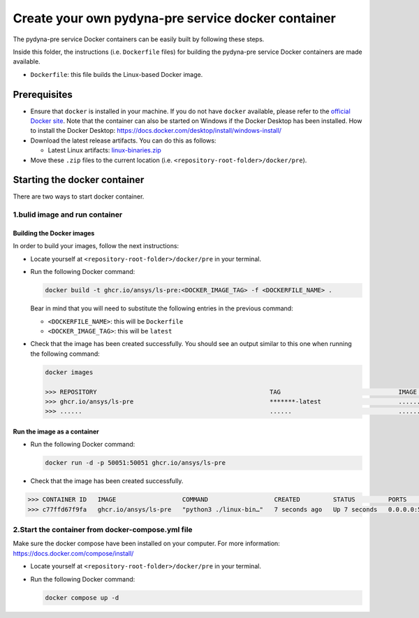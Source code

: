 Create your own pydyna-pre service docker container
===================================================

The pydyna-pre service Docker containers can be easily built by following
these steps.

Inside this folder, the instructions (i.e. ``Dockerfile`` files) for
building the pydyna-pre service Docker containers are made available. 

* ``Dockerfile``: this file builds the Linux-based Docker image.

Prerequisites
^^^^^^^^^^^^^

* Ensure that ``docker`` is installed in your machine.
  If you do not have ``docker`` available, please refer to the
  `official Docker site <https://www.docker.com>`_.
  Note that the container can also be started on Windows if the Docker Desktop has been installed.
  How to install the Docker Desktop: https://docs.docker.com/desktop/install/windows-install/

* Download the latest release artifacts. You can do this as follows:

  * Latest Linux artifacts: `linux-binaries.zip <https://github.com/ansys/pydyna/releases/download/v0.3.1/linux-binaries.zip>`_

* Move these ``.zip`` files to the current location (i.e. ``<repository-root-folder>/docker/pre``).

Starting the docker container
^^^^^^^^^^^^^^^^^^^^^^^^^^^^^

There are two ways to start docker container.

1.bulid image and run container
>>>>>>>>>>>>>>>>>>>>>>>>>>>>>>>

Building the Docker images
::::::::::::::::::::::::::

In order to build your images, follow the next instructions:

* Locate yourself at ``<repository-root-folder>/docker/pre`` in your terminal.
* Run the following Docker command:

  .. code:: bash

     docker build -t ghcr.io/ansys/ls-pre:<DOCKER_IMAGE_TAG> -f <DOCKERFILE_NAME> .

  Bear in mind that you will need to substitute the following entries in the previous command:

  * ``<DOCKERFILE_NAME>``: this will be ``Dockerfile``
  * ``<DOCKER_IMAGE_TAG>``: this will be ``latest`` 

* Check that the image has been created successfully. You should see an output similar
  to this one when running the following command:

  .. code:: bash

     docker images

     >>> REPOSITORY                                               TAG                                IMAGE ID       CREATED          SIZE
     >>> ghcr.io/ansys/ls-pre                                     *******-latest                     ............   X seconds ago    188MB
     >>> ......                                                   ......                             ............   ..............   ......

Run the image as a container
::::::::::::::::::::::::::::

* Run the following Docker command:
 
  .. code:: bash

     docker run -d -p 50051:50051 ghcr.io/ansys/ls-pre

* Check that the image has been created successfully.   


.. code:: bash


     >>> CONTAINER ID   IMAGE                  COMMAND                  CREATED         STATUS         PORTS                                           NAMES
     >>> c77ffd67f9fa   ghcr.io/ansys/ls-pre   "python3 ./linux-bin…"   7 seconds ago   Up 7 seconds   0.0.0.0:50051->50051/tcp, :::50051->50051/tcp   hardcore_margulis
	 
	 
2.Start the container from docker-compose.yml file
>>>>>>>>>>>>>>>>>>>>>>>>>>>>>>>>>>>>>>>>>>>>>>>>>>
	 
Make sure the docker compose have been installed on your computer.
For more information: https://docs.docker.com/compose/install/

* Locate yourself at ``<repository-root-folder>/docker/pre`` in your terminal.
* Run the following Docker command:

  .. code:: bash

     docker compose up -d
     